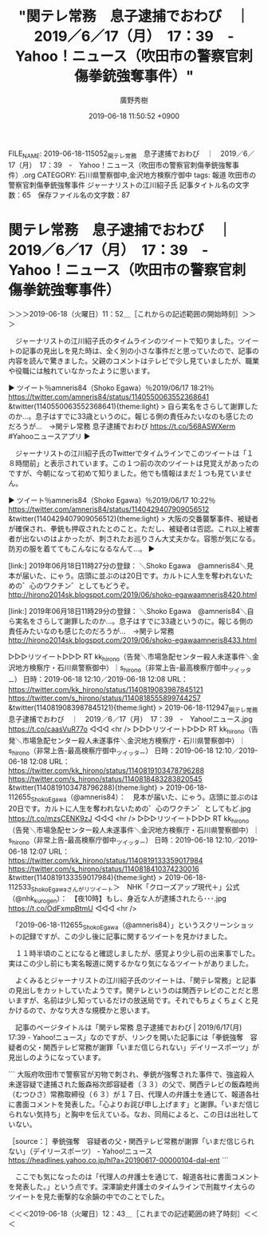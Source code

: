 #+TITLE: "関テレ常務　息子逮捕でおわび　｜　2019／6／17（月）　17：39　-　Yahoo！ニュース（吹田市の警察官刺傷拳銃強奪事件）"
#+AUTHOR: 廣野秀樹
#+EMAIL:  hirono2013k@gmail.com
#+DATE: 2019-06-18 11:50:52 +0900
FILE_NAME: 2019-06-18-115052_関テレ常務　息子逮捕でおわび　｜　2019／6／17（月）　17：39　-　Yahoo！ニュース（吹田市の警察官刺傷拳銃強奪事件）.org
CATEGORY: 石川県警察御中,金沢地方検察庁御中
tags: 報道  吹田市の警察官刺傷拳銃強奪事件 ジャーナリストの江川紹子氏
記事タイトル名の文字数：65　保存ファイル名の文字数：87

* 関テレ常務　息子逮捕でおわび　｜　2019／6／17（月）　17：39　-　Yahoo！ニュース（吹田市の警察官刺傷拳銃強奪事件）
  :LOGBOOK:
  CLOCK: [2019-06-18 火 11:52]--[2019-06-18 火 12:43] =>  0:51
  :END:

＞＞＞2019-06-18（火曜日）11：52＿［これからの記述範囲の開始時刻］＞＞＞

　ジャーナリストの江川紹子氏のタイムラインのツイートで知りました。ツイートの記事の見出しを見た時は、全く別の小さな事件だと思っていたので、記事の内容を読んで驚きました。父親のコメントはテレビで少し見ていましたが、職業や役職には触れていなかったように思います。

▶ ツイート％amneris84（Shoko Egawa）％2019/06/17 18:21％ https://twitter.com/amneris84/status/1140550063552368641
&twitter(1140550063552368641){theme:light}
> 自ら実名をさらして謝罪したのか…。息子はすでに33歳というのに。報じる側の責任みたいなのも感じたのだろうが…　→関テレ常務 息子逮捕でおわび https://t.co/568ASWXerm #Yahooニュースアプリ  
▶

　ジャーナリストの江川紹子氏のTwitterでタイムラインでこのツイートは「１８時間前」と表示されています。この１つ前の次のツイートは見覚えがあったのですが、今朝になって初めて知りました。他でも情報はまだ１つも見ていません。

▶ ツイート％amneris84（Shoko Egawa）％2019/06/17 10:22％ https://twitter.com/amneris84/status/1140429407909056512
&twitter(1140429407909056512){theme:light}
> 大阪の交番襲撃事件、被疑者が確保され、拳銃も押収されたとのこと。ただし、被疑者は否認。これ以上被害者が出ないのはよかったが、刺されたお巡りさん大丈夫かな。容態が気になる。防刃の服を着ててもこんなになるなんて…。  
▶

[link:] 2019年06月18日11時27分の登録： ＼Shoko Egawa　@amneris84＼見本が届いた、にゃう。店頭に並ぶのは20日です。カルトに人生を奪われないための゛心のワクチン゛としてもどうぞ。 http://hirono2014sk.blogspot.com/2019/06/shoko-egawaamneris8420.html

[link:] 2019年06月18日11時29分の登録： ＼Shoko Egawa　@amneris84＼自ら実名をさらして謝罪したのか…。息子はすでに33歳というのに。報じる側の責任みたいなのも感じたのだろうが…　→関テレ常務 http://hirono2014sk.blogspot.com/2019/06/shoko-egawaamneris8433.html

▷▷▷リツイート▷▷▷
RT kk_hirono（告発＼市場急配センター殺人未遂事件＼金沢地方検察庁・石川県警察御中）｜s_hirono（非常上告-最高検察庁御中_ツイッター） 日時：2019-06-18 12:10／2019-06-18 12:08 URL： https://twitter.com/kk_hirono/status/1140819083987845121 https://twitter.com/s_hirono/status/1140818555899744257
&twitter(1140819083987845121){theme:light}
> 2019-06-18-112947_関テレ常務　息子逮捕でおわび　｜　2019／6／17（月）　17：39　-　Yahoo!ニュース.jpg https://t.co/caasVuR77o
◁◁◁
<hr />
▷▷▷リツイート▷▷▷
RT kk_hirono（告発＼市場急配センター殺人未遂事件＼金沢地方検察庁・石川県警察御中）｜s_hirono（非常上告-最高検察庁御中_ツイッター） 日時：2019-06-18 12:10／2019-06-18 12:08 URL： https://twitter.com/kk_hirono/status/1140819103478796288 https://twitter.com/s_hirono/status/1140818483283820545
&twitter(1140819103478796288){theme:light}
> 2019-06-18-112655_ShokoEgawa（@amneris84）：　見本が届いた、にゃう。店頭に並ぶのは20日です。カルトに人生を奪われないための゛心のワクチン゛としてもど.jpg https://t.co/mzsCENK9zJ
◁◁◁
<hr />
▷▷▷リツイート▷▷▷
RT kk_hirono（告発＼市場急配センター殺人未遂事件＼金沢地方検察庁・石川県警察御中）｜s_hirono（非常上告-最高検察庁御中_ツイッター） 日時：2019-06-18 12:10／2019-06-18 12:07 URL： https://twitter.com/kk_hirono/status/1140819133359017984 https://twitter.com/s_hirono/status/1140818410374230016
&twitter(1140819133359017984){theme:light}
> 2019-06-18-112533_ShokoEgawaさんがリツイート＞　NHK「クローズアップ現代＋」公式（@nhk_kurogen）：　【夜10時】もし、身近な人が逮捕されたら･･･.jpg https://t.co/OdFxmpBtmU
◁◁◁
<hr />

　「2019-06-18-112655_ShokoEgawa（@amneris84）」というスクリーンショットの記録ですが、この少し後に記事に関するツイートを見かけました。

　１１時半頃のことになると確認しましたが、感覚より少し前の出来事でした。実はこの少し前にも実名報道に関するかなり気になるツイートがありました。

　よくみるとジャーナリストの江川紹子氏のツイートは、「関テレ常務」と記事の見出しをカットしていたようです。関テレというのは関西テレビのことだと思いますが、名前は少し知っているだけの放送局です。それでもちょくちょくと見かけるので、かなり大きな規模かと思います。

　記事のページタイトルは「関テレ常務 息子逮捕でおわび | 2019/6/17(月) 17:39 - Yahoo!ニュース」なのですが、リンクを開いた記事には「拳銃強奪　容疑者の父・関西テレビ常務が謝罪「いまだ信じられない」デイリースポーツ」が見出しのようになっています。

```
大阪府吹田市で警察官が刃物で刺され、拳銃が強奪された事件で、強盗殺人未遂容疑で逮捕された飯森裕次郎容疑者（３３）の父で、関西テレビの飯森睦尚（むつひさ）常務取締役（６３）が１７日、代理人の弁護士を通じて、報道各社に書面コメントを発表した。「心よりお詫び申し上げます」と謝罪。「いまだ信じられない気持ち」と胸中を伝えている。なお、同局によると、この日は出社していない。


［source：］拳銃強奪　容疑者の父・関西テレビ常務が謝罪「いまだ信じられない」（デイリースポーツ） - Yahoo!ニュース https://headlines.yahoo.co.jp/hl?a=20190617-00000104-dal-ent
```

　ここでも気になったのは「代理人の弁護士を通じて、報道各社に書面コメントを発表した。」という点です。深澤諭史弁護士のタイムラインで刑裁サイ太らのツイートを見た衝撃的な余韻の中でのことでした。

＜＜＜2019-06-18（火曜日）12：43＿［これまでの記述範囲の終了時刻］＜＜＜


